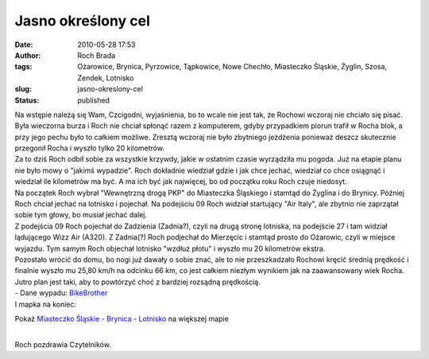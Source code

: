 Jasno określony cel
###################
:date: 2010-05-28 17:53
:author: Roch Brada
:tags: Ożarowice, Brynica, Pyrzowice, Tąpkowice, Nowe Chechło, Miasteczko Śląskie, Żyglin, Szosa, Zendek, Lotnisko
:slug: jasno-okreslony-cel
:status: published

| Na wstępie należą się Wam, Czcigodni, wyjaśnienia, bo to wcale nie jest tak, że Rochowi wczoraj nie chciało się pisać. Była wieczorna burza i Roch nie chciał spłonąć razem z komputerem, gdyby przypadkiem piorun trafił w Rocha blok, a przy jego pechu było to całkiem możliwe. Zresztą wczoraj nie było zbytniego jeżdżenia ponieważ deszcz skutecznie przegonił Rocha i wyszło tylko 20 kilometrów.
| Za to dziś Roch odbił sobie za wszystkie krzywdy, jakie w ostatnim czasie wyrządziła mu pogoda. Już na etapie planu nie było mowy o "jakimś wypadzie". Roch dokładnie wiedział gdzie i jak chce jechać, wiedział co chce osiągnąć i wiedział ile kilometrów ma być. A ma ich być jak najwięcej, bo od początku roku Roch czuje niedosyt.
| Na początek Roch wybrał "Wewnętrzną drogą PKP" do Miasteczka Śląskiego i stamtąd do Żyglina i do Brynicy. Później Roch chciał jechać na lotnisko i pojechał. Na podejściu 09 Roch widział startujący "Air Italy", ale zbytnio nie zaprzątał sobie tym głowy, bo musiał jechać dalej.
| Z podejścia 09 Roch pojechał do Zadzienia (Zadnia?), czyli na drugą stronę lotniska, na podejście 27 i tam widział lądującego Wizz Air (A320). Z Zadnia(?) Roch podjechał do Mierzęcic i stamtąd prosto do Ożarowic, czyli w miejsce wyjazdu. Tym samym Roch objechał lotnisko "wzdłuż płotu" i wyszło mu 20 kilometrów ekstra.
| Pozostało wrócić do domu, bo nogi już dawały o sobie znać, ale to nie przeszkadzało Rochowi kręcić średnią prędkość i finalnie wyszło mu 25,80 km/h na odcinku 66 km, co jest całkiem niezłym wynikiem jak na zaawansowany wiek Rocha. Jutro plan jest taki, aby to powtórzyć choć z bardziej rozsądną prędkością.
| - Dane wypadu: `BikeBrother <http://www.bikebrother.com/ride/49194>`__
| I mapka na koniec:

.. raw:: html

   <div align="center">

.. raw:: html

   <iframe marginheight="0" marginwidth="0" src="http://maps.google.pl/maps/ms?ie=UTF8&amp;hl=pl&amp;msa=0&amp;msid=112679927796251395498.000487a99d517dea51e53&amp;ll=50.471054,18.985062&amp;spn=0.15296,0.291824&amp;z=11&amp;output=embed" frameborder="0" height="350" scrolling="no" width="425">

.. raw:: html

   </iframe>

Pokaż `Miasteczko Śląskie - Brynica - Lotnisko <http://maps.google.pl/maps/ms?ie=UTF8&hl=pl&msa=0&msid=112679927796251395498.000487a99d517dea51e53&ll=50.471054,18.985062&spn=0.15296,0.291824&z=11&source=embed>`__ na większej mapie

.. raw:: html

   </div>

| 
| Roch pozdrawia Czytelników.

.. raw:: html

   </p>
